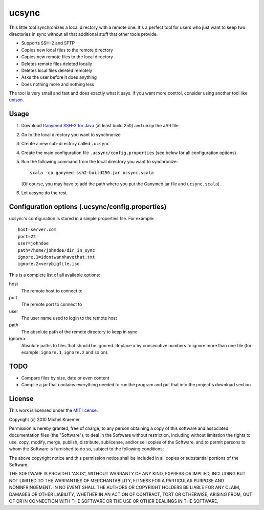 ================
ucsync
================

This little tool synchronizes a local directory with a remote one. It's
a perfect tool for users who just want to keep two directories in sync
without all that additional stuff that other tools provide.

- Supports SSH-2 and SFTP
- Copies new local files to the remote directory
- Copies new remote files to the local directory
- Deletes remote files deleted locally
- Deletes local files deleted remotely
- Asks the user before it does anything
- Does nothing more and nothing less

The tool is very small and fast and does exactly what it says. If you
want more control, consider using another tool like
`unison <http://www.cis.upenn.edu/~bcpierce/unison/>`_.

Usage
-----

#. Download `Ganymed SSH-2 for Java <http://www.cleondris.ch/opensource/ssh2/>`_
   (at least build 250) and unzip the JAR file
#. Go to the local directory you want to synchronize
#. Create a new sub-directory called ``.ucsync``
#. Create the main configuration file ``.ucsync/config.properties`` (see
   below for all configuration options)
#. Run the following command from the local directory you want to
   synchronize::

     scala -cp ganymed-ssh2-build250.jar ucsync.scala

   (Of course, you may have to add the path where you put the Ganymed
   jar file and ``ucsync.scala``)
#. Let ucsync do the rest.

Configuration options (.ucsync/config.properties)
-------------------------------------------------

ucsync's configuration is stored in a simple properties file. For
example::

  host=server.com
  port=22
  user=johndoe
  path=/home/johndoe/dir_in_sync
  ignore.1=idontwannhavethat.txt
  ignore.2=verybigfile.iso

This is a complete list of all available options:

host
  The remote host to connect to

port
  The remote port to connect to

user
  The user name used to login to the remote host

path
  The absolute path of the remote directory to keep in sync

ignore.x
  Absolute paths to files that should be ignored. Replace ``x`` by
  consecutive numbers to ignore more than one file (for example:
  ``ignore.1``, ``ignore.2`` and so on).

TODO
----

- Compare files by size, date or even content
- Compile a jar that contains everything needed to run the program and
  put that into the project's download section

License
-------

This work is licensed under the
`MIT license <http://www.opensource.org/licenses/mit-license.php>`_:

Copyright (c) 2010 Michel Kraemer

Permission is hereby granted, free of charge, to any person obtaining a copy
of this software and associated documentation files (the "Software"), to deal
in the Software without restriction, including without limitation the rights
to use, copy, modify, merge, publish, distribute, sublicense, and/or sell
copies of the Software, and to permit persons to whom the Software is
furnished to do so, subject to the following conditions:

The above copyright notice and this permission notice shall be included in
all copies or substantial portions of the Software.

THE SOFTWARE IS PROVIDED "AS IS", WITHOUT WARRANTY OF ANY KIND, EXPRESS OR
IMPLIED, INCLUDING BUT NOT LIMITED TO THE WARRANTIES OF MERCHANTABILITY,
FITNESS FOR A PARTICULAR PURPOSE AND NONINFRINGEMENT. IN NO EVENT SHALL THE
AUTHORS OR COPYRIGHT HOLDERS BE LIABLE FOR ANY CLAIM, DAMAGES OR OTHER
LIABILITY, WHETHER IN AN ACTION OF CONTRACT, TORT OR OTHERWISE, ARISING FROM,
OUT OF OR IN CONNECTION WITH THE SOFTWARE OR THE USE OR OTHER DEALINGS IN
THE SOFTWARE.
